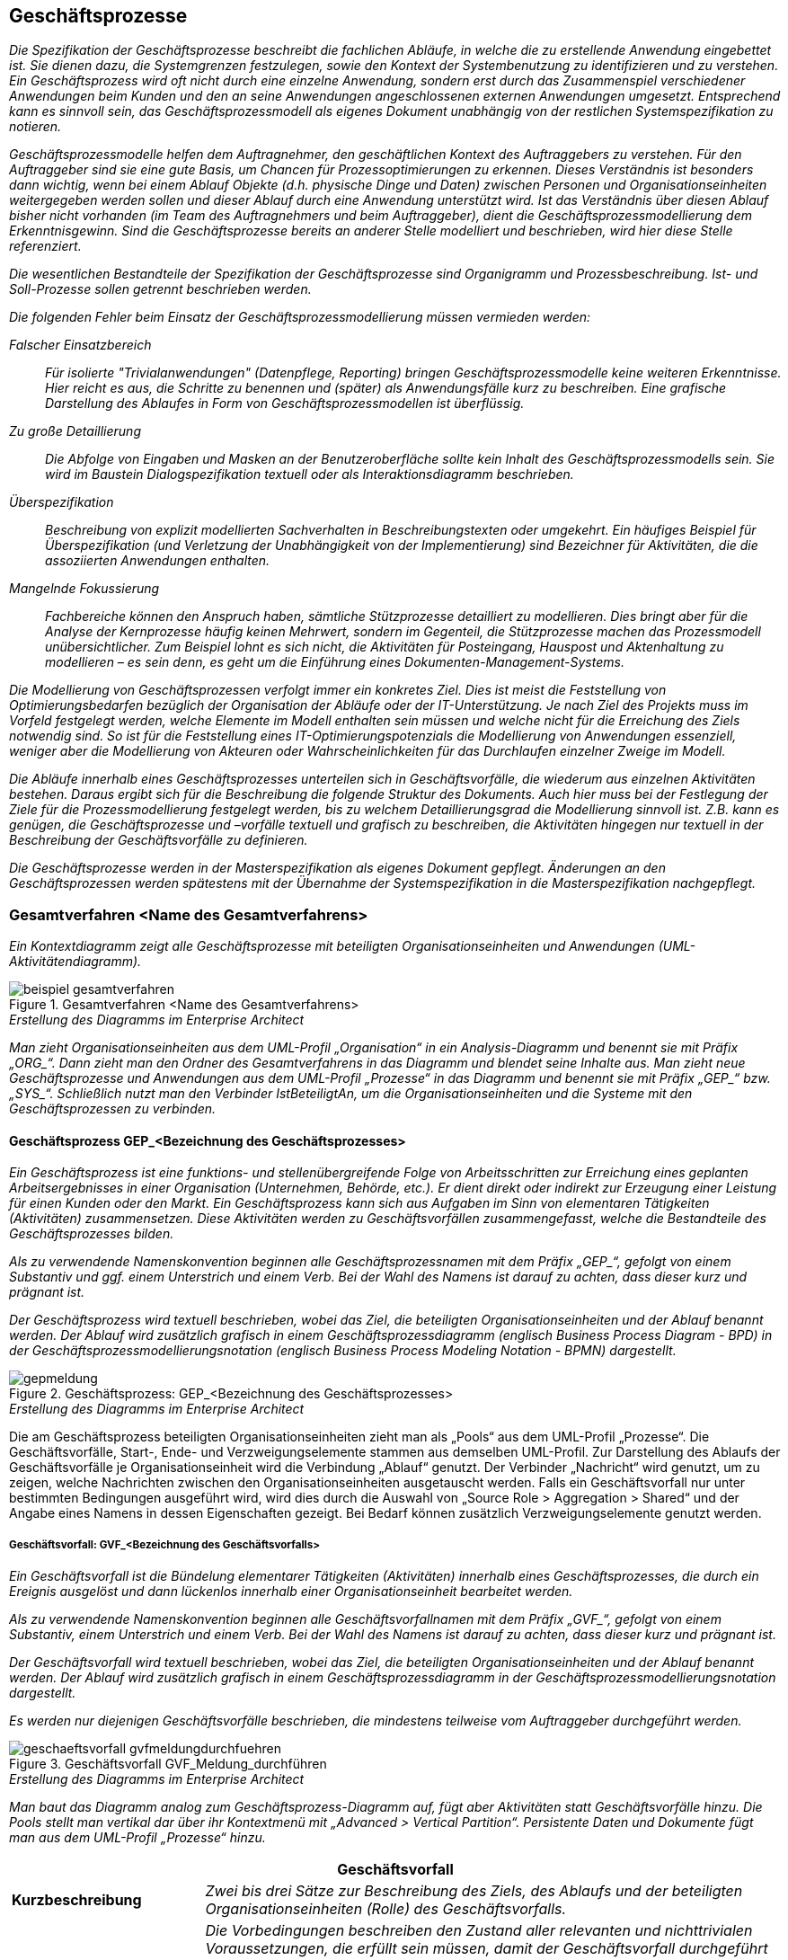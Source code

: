 [[geschaeftsprozesse]]
== Geschäftsprozesse

_Die Spezifikation der Geschäftsprozesse beschreibt die fachlichen Abläufe, in welche die zu erstellende Anwendung eingebettet ist.
Sie dienen dazu, die Systemgrenzen festzulegen, sowie den Kontext der Systembenutzung zu identifizieren und zu verstehen.
Ein Geschäftsprozess wird oft nicht durch eine einzelne Anwendung, sondern erst durch das Zusammenspiel verschiedener Anwendungen beim Kunden und den an seine Anwendungen angeschlossenen externen Anwendungen umgesetzt.
Entsprechend kann es sinnvoll sein, das Geschäftsprozessmodell als eigenes Dokument unabhängig von der restlichen Systemspezifikation zu notieren._

_Geschäftsprozessmodelle helfen dem Auftragnehmer, den geschäftlichen Kontext des Auftraggebers zu verstehen.
Für den Auftraggeber sind sie eine gute Basis, um Chancen für Prozessoptimierungen zu erkennen.
Dieses Verständnis ist besonders dann wichtig, wenn bei einem Ablauf Objekte (d.h. physische Dinge und Daten) zwischen Personen und Organisationseinheiten weitergegeben werden sollen und dieser Ablauf durch eine Anwendung unterstützt wird.
Ist das Verständnis über diesen Ablauf bisher nicht vorhanden (im Team des Auftragnehmers und beim Auftraggeber), dient die Geschäftsprozessmodellierung dem Erkenntnisgewinn.
Sind die Geschäftsprozesse bereits an anderer Stelle modelliert und beschrieben, wird hier diese Stelle referenziert._

_Die wesentlichen Bestandteile der Spezifikation der Geschäftsprozesse sind Organigramm und Prozessbeschreibung.
Ist- und Soll-Prozesse sollen getrennt beschrieben werden._

_Die folgenden Fehler beim Einsatz der Geschäftsprozessmodellierung müssen vermieden werden:_

_Falscher Einsatzbereich_::
_Für isolierte "Trivialanwendungen" (Datenpflege, Reporting) bringen Geschäftsprozessmodelle keine weiteren Erkenntnisse.
Hier reicht es aus, die Schritte zu benennen und (später) als Anwendungsfälle kurz zu beschreiben.
Eine grafische Darstellung des Ablaufes in Form von Geschäftsprozessmodellen ist überflüssig._

_Zu große Detaillierung_::
_Die Abfolge von Eingaben und Masken an der Benutzeroberfläche sollte kein Inhalt des Geschäftsprozessmodells sein.
Sie wird im Baustein Dialogspezifikation textuell oder als Interaktionsdiagramm beschrieben._

_Überspezifikation_::
_Beschreibung von explizit modellierten Sachverhalten in Beschreibungstexten oder umgekehrt.
Ein häufiges Beispiel für Überspezifikation (und Verletzung der Unabhängigkeit von der Implementierung) sind Bezeichner für Aktivitäten, die die assoziierten Anwendungen enthalten._

_Mangelnde Fokussierung_::
_Fachbereiche können den Anspruch haben, sämtliche Stützprozesse detailliert zu modellieren.
Dies bringt aber für die Analyse der Kernprozesse häufig keinen Mehrwert, sondern im Gegenteil, die Stützprozesse machen das Prozessmodell unübersichtlicher.
Zum Beispiel lohnt es sich nicht, die Aktivitäten für Posteingang, Hauspost und Aktenhaltung zu modellieren – es sein denn, es geht um die Einführung eines Dokumenten-Management-Systems._

_Die Modellierung von Geschäftsprozessen verfolgt immer ein konkretes Ziel.
Dies ist meist die Feststellung von Optimierungsbedarfen bezüglich der Organisation der Abläufe oder der IT-Unterstützung.
Je nach Ziel des Projekts muss im Vorfeld festgelegt werden, welche Elemente im Modell enthalten sein müssen und welche nicht für die Erreichung des Ziels notwendig sind.
So ist für die Feststellung eines IT-Optimierungspotenzials die Modellierung von Anwendungen essenziell, weniger aber die Modellierung von Akteuren oder Wahrscheinlichkeiten für das Durchlaufen einzelner Zweige im Modell._

_Die Abläufe innerhalb eines Geschäftsprozesses unterteilen sich in Geschäftsvorfälle, die wiederum aus einzelnen Aktivitäten bestehen.
Daraus ergibt sich für die Beschreibung die folgende Struktur des Dokuments.
Auch hier muss bei der Festlegung der Ziele für die Prozessmodellierung festgelegt werden, bis zu welchem Detaillierungsgrad die Modellierung sinnvoll ist. Z.B. kann es genügen, die Geschäftsprozesse und –vorfälle textuell und grafisch zu beschreiben, die Aktivitäten hingegen nur textuell in der Beschreibung der Geschäftsvorfälle zu definieren._

_Die Geschäftsprozesse werden in der Masterspezifikation als eigenes Dokument gepflegt.
Änderungen an den Geschäftsprozessen werden spätestens mit der Übernahme der Systemspezifikation in die Masterspezifikation nachgepflegt._

[[gesamtverfahren-name-gesamtverfahrens]]
=== Gesamtverfahren <Name des Gesamtverfahrens>

_Ein Kontextdiagramm zeigt alle Geschäftsprozesse mit beteiligten Organisationseinheiten und Anwendungen (UML-Aktivitätendiagramm)._

[[beispiel-gesamtverfahren]]
.Gesamtverfahren <Name des Gesamtverfahrens>
image::vorlage-systemspezifikation/beispiel-gesamtverfahren.png[]

._Erstellung des Diagramms im Enterprise Architect_
****
_Man zieht Organisationseinheiten aus dem UML-Profil „Organisation“ in ein Analysis-Diagramm und benennt sie mit Präfix +„ORG_“+.
Dann zieht man den Ordner des Gesamtverfahrens in das Diagramm und blendet seine Inhalte aus.
Man zieht neue Geschäftsprozesse und Anwendungen aus dem UML-Profil „Prozesse“ in das Diagramm und benennt sie mit Präfix +„GEP_“+ bzw. +„SYS_“+.
Schließlich nutzt man den Verbinder IstBeteiligtAn, um die Organisationseinheiten und die Systeme mit den Geschäftsprozessen zu verbinden._
****

[[geschaeftsprozess-gep-bezeichnung-geschaeftsprozesses]]
==== Geschäftsprozess GEP_<Bezeichnung des Geschäftsprozesses>

_Ein Geschäftsprozess ist eine funktions- und stellenübergreifende Folge von Arbeitsschritten zur Erreichung eines geplanten Arbeitsergebnisses in einer Organisation (Unternehmen, Behörde, etc.).
Er dient direkt oder indirekt zur Erzeugung einer Leistung für einen Kunden oder den Markt.
Ein Geschäftsprozess kann sich aus Aufgaben im Sinn von elementaren Tätigkeiten (Aktivitäten) zusammensetzen.
Diese Aktivitäten werden zu Geschäftsvorfällen zusammengefasst, welche die Bestandteile des Geschäftsprozesses bilden._

_Als zu verwendende Namenskonvention beginnen alle Geschäftsprozessnamen mit dem Präfix +„GEP_“+, gefolgt von einem Substantiv und ggf. einem Unterstrich und einem Verb.
Bei der Wahl des Namens ist darauf zu achten, dass dieser kurz und prägnant ist._

_Der Geschäftsprozess wird textuell beschrieben, wobei das Ziel, die beteiligten Organisationseinheiten und der Ablauf benannt werden.
Der Ablauf wird zusätzlich grafisch in einem Geschäftsprozessdiagramm (englisch Business Process Diagram - BPD) in der Geschäftsprozessmodellierungsnotation (englisch Business Process Modeling Notation - BPMN) dargestellt._

[[gep-meldung]]
.Geschäftsprozess: GEP_<Bezeichnung des Geschäftsprozesses>
image::vorlage-systemspezifikation/gepmeldung.png[]

._Erstellung des Diagramms im Enterprise Architect_
****
Die am Geschäftsprozess beteiligten Organisationseinheiten zieht man als „Pools“ aus dem UML-Profil „Prozesse“.
Die Geschäftsvorfälle, Start-, Ende- und Verzweigungselemente stammen aus demselben UML-Profil.
Zur Darstellung des Ablaufs der Geschäftsvorfälle je Organisationseinheit wird die Verbindung „Ablauf“ genutzt.
Der Verbinder „Nachricht“ wird genutzt, um zu zeigen, welche Nachrichten zwischen den Organisationseinheiten ausgetauscht werden.
Falls ein Geschäftsvorfall nur unter bestimmten Bedingungen ausgeführt wird, wird dies durch die Auswahl von „Source Role > Aggregation > Shared“ und der Angabe eines Namens in dessen Eigenschaften gezeigt.
Bei Bedarf können zusätzlich Verzweigungselemente genutzt werden.
****

[[geschaeftsvorfall-gvf-bezeichnung-geschaeftsvorfalls]]
===== Geschäftsvorfall: GVF_<Bezeichnung des Geschäftsvorfalls>

_Ein Geschäftsvorfall ist die Bündelung elementarer Tätigkeiten (Aktivitäten) innerhalb eines Geschäftsprozesses, die durch ein Ereignis ausgelöst und dann lückenlos innerhalb einer Organisationseinheit bearbeitet werden._

_Als zu verwendende Namenskonvention beginnen alle Geschäftsvorfallnamen mit dem Präfix +„GVF_“+, gefolgt von einem Substantiv, einem Unterstrich und einem Verb.
Bei der Wahl des Namens ist darauf zu achten, dass dieser kurz und prägnant ist._

_Der Geschäftsvorfall wird textuell beschrieben, wobei das Ziel, die beteiligten Organisationseinheiten und der Ablauf benannt werden.
Der Ablauf wird zusätzlich grafisch in einem Geschäftsprozessdiagramm in der Geschäftsprozessmodellierungsnotation dargestellt._

_Es werden nur diejenigen Geschäftsvorfälle beschrieben, die mindestens teilweise vom Auftraggeber durchgeführt werden._

[[gvf-meldung-durchfuehren]]
.Geschäftsvorfall GVF_Meldung_durchführen
image::vorlage-systemspezifikation/geschaeftsvorfall-gvfmeldungdurchfuehren.png[]

._Erstellung des Diagramms im Enterprise Architect_
****
_Man baut das Diagramm analog zum Geschäftsprozess-Diagramm auf, fügt aber Aktivitäten statt Geschäftsvorfälle hinzu.
Die Pools stellt man vertikal dar über ihr Kontextmenü mit „Advanced > Vertical Partition“.
Persistente Daten und Dokumente fügt man aus dem UML-Profil „Prozesse“ hinzu._
****

[cols="2,6", options="header"]
|===
2+| Geschäftsvorfall

|*Kurzbeschreibung*
|_Zwei bis drei Sätze zur Beschreibung des Ziels, des Ablaufs und der beteiligten Organisationseinheiten (Rolle) des Geschäftsvorfalls._

|*Vorbedingungen/ auslösendes Ereignis*
|_Die Vorbedingungen beschreiben den Zustand aller relevanten und nichttrivialen Voraussetzungen, die erfüllt sein müssen, damit der Geschäftsvorfall durchgeführt werden kann.
Sie werden als Punkte-Liste beschrieben.
Jeder Punkt beschreibt ein Set an Vorbedingungen, welche vollständig gelten müssen._

_Auslöser für den Geschäftsvorfall sind Ereignisse wie auslösende Handlungen anderer Akteure oder Zeitpunkte._

|*Nachbedingungen/ Ergebnisse*
|_Beschreibung des erwarteten Zustandes nach Ausführung des Geschäftsvorfalls.
Es kann hier auch mehrere Nachbedingungen geben, wenn es alternative Zustände nach der Ausführung gibt, z.B. Erfolg oder Fehler._
|===

[[aktivitaet-aktbezeichnung-aktivitaet]]
====== Aktivität AKT_<Bezeichnung der Aktivität>

_Eine Aktivität ist eine Tätigkeit, die einen elementaren, logischen Schritt innerhalb eines Geschäftsvorfalls bildet.
Sie wird unterbrechungsfrei von einem Akteur ausgeführt.
Eine Aktivität kann sowohl manuell als auch teilweise oder vollständig automatisiert (Computer-unterstützt) ablaufen (z.B. „Meldung prüfen“)._

_Als zu verwendende Namenskonvention beginnen alle Aktivitätennamen mit dem Präfix +„AKT_“+, gefolgt von einem Substantiv, einem Unterstrich und einem Verb._

_Die Aktivität wird gemäß der nachfolgenden Tabelle textuell beschrieben._

_Es werden nur diejenigen Aktivitäten beschrieben, die vom Auftraggeber durchgeführt werden._

[cols="2,6", options="header"]
|===
2+| Aktivität

|*Organisationseinheit*
|_Beteiligte Organisationseinheit oder Rolle._

|*Kurzbeschreibung*
|_Zwei bis drei Sätze zur Beschreibung des Ziels und des Ablaufs der Aktivität._

|*Vorbedingungen/ auslösendes Ereignis*
|_Die Vorbedingungen beschreiben den Zustand aller relevanten und nichttrivialen Voraussetzungen, die erfüllt sein müssen, damit die Aktivität durchgeführt werden kann.
Sie werden als Punkte-Liste beschrieben.
Jeder Punkt beschreibt einen Satz an Vorbedingungen, der vollständig gelten muss._

_Auslöser für die Durchführung der Aktivität sind Ereignisse wie auslösende Handlungen anderer Akteure oder Zeitpunkte._

|*Nachbedingungen/ Ergebnisse*
|_Beschreibung des erwarteten Zustandes nach Ausführung der Aktivität.
Wenn möglich Verweise auf erzeugte persistente Daten oder Dokumente.
Es kann hier auch mehrere Nachbedingungen geben, wenn es alternative Zustände nach der Ausführung gibt, z.B. Erfolg oder Fehler._

|*Automatisierungsgrad*
|_Inwieweit wird die Aktivität durch Anwendungen unterstützt? Mögliche Ausprägungen sind „vollautomatisiert“, „teilautomatisiert“ und „manuell“._

|*Beteiligte Systeme*
|_Beteiligte Anwendungen, wenn die Aktivität nicht manuell durchgeführt wird._

|*Verwendete Anwendungsfälle*
|_Hier werden alle Anwendungsfälle als Spiegelstrichaufzählung aufgelistet, die die Aktivität umsetzen.
Bei Beteiligung mehrerer Anwendungen werden die Anwendungsfälle den Systemen zugeordnet._
|===

[[aktivitaet-aktbezeichnung-aktivitaet-2]]
====== Aktivität AKT_<Bezeichnung der Aktivität>

_Dieser Abschnitt ist ein Platzhalter, um zu verdeutlichen, dass ab hier weitere Aktivitäten des Geschäftsvorfalls zu beschreiben sind._

[[geschaeftsvorfall-gvfbezeichnung-geschaeftsvorfalls]]
===== Geschäftsvorfall GVF_<Bezeichnung des Geschäftsvorfalls>

_Dieser Abschnitt ist ein Platzhalter, um zu verdeutlichen, dass ab hier weitere Geschäftsvorfälle und dazu gehörende Aktivitäten des Geschäftsprozesses zu beschreiben sind._

[[geschaeftsprozess-gepbezeichnung-geschaeftsprozesses]]
==== Geschäftsprozess GEP_<Bezeichnung des Geschäftsprozesses>

_Dieser Abschnitt ist ein Platzhalter, um zu verdeutlichen, dass ab hier weitere Geschäftsprozesse und dazu gehörende Geschäftsvorfälle und Aktivitäten zu beschreiben sind._

[[dokumente]]
==== Dokumente

_Ein Dokument ist ein in Papierform oder elektronisch vorliegendes Schriftstück, das innerhalb der Geschäftsprozesse des Gesamtverfahrens genutzt oder erstellt wird._

[[dokument-dokbezeichnung-dokuments]]
===== Dokument DOK_<Bezeichnung des Dokuments>

_In diesem Abschnitt wird ein Dokument des Gesamtverfahrens beschrieben._

[[dokument-dokbezeichnung-dokuments-1]]
===== Dokument DOK_<Bezeichnung des Dokuments>

_Dieser Abschnitt ist ein Platzhalter, um zu verdeutlichen, dass ab hier weitere Dokumente des Gesamtverfahrens zu beschreiben sind._

[[persistente-datenhaltung]]
==== Persistente Datenhaltung

_Die verschiedenen Datenbestände des Gesamtverfahrens enthalten die Daten, die zur Ausführung der Geschäftsprozesse dauerhaft gespeichert werden.
Eine Trennung der Daten in verschiedene Datenbestände kann durch die Aufteilung in verschiedene Organisationseinheiten oder unterschiedliche Zwecke der Datenhaltung begründet sein.
Hier sollte neben der Beschreibung jedes Datenbestands auch eine grobe Mengenabschätzung der Größe des Datenbestands notiert werden._

[[persistente-daten-datbezeichnung-datenbestands-1]]
===== Persistente Daten DAT_<Bezeichnung des Datenbestands>

_In diesem Abschnitt wird ein Datenbestand des Gesamtverfahrens beschrieben._

[[persistente-daten-datbezeichnung-datenbestands-2]]
===== Persistente Daten DAT_<Bezeichnung des Datenbestands>

_Dieser Abschnitt ist ein Platzhalter, um zu verdeutlichen, dass ab hier weitere persistente Daten des Gesamtverfahrens zu beschreiben sind._

[[organisationseinheiten]]
=== Organisationseinheiten

_Verschiedene Organisationseinheiten nehmen verschiedene Rollen im Ablauf eines Geschäftsprozesses wahr.
Aktivitäten eines Geschäftsprozesses können von den beteiligten Organisationseinheiten manuell (d.h. durch Personen), automatisiert (d.h. im Auftrag der Organisationseinheiten durch Anwendungen) oder teilautomatisiert durchgeführt werden.
Dieselbe Organisationseinheit kann in verschiedenen Gesamtverfahren auftreten.
Hier werden diese Organisationseinheiten mit ihren Aufgaben im Verfahren sowie ihrer Rolle im Geschäftsprozess beschrieben._

_Ein Organigramm (UML-Komponentendiagramm) und eine textuelle Beschreibung geben einen Überblick über die beteiligten Organisationseinheiten (Rollen)._

[[organigramm]]
.Organigramm von <abc>
image::vorlage-systemspezifikation/organigramm.png[]

._Erstellung des Diagramms im Enterprise Architect_
****
_Man fügt alle Organisationseinheiten aus dem UML-Profil „Organisation“ in ein Use Case Diagramm ein und ordnet sie an.
Zusammengehörige Organisationseinheiten erhalten eine gemeinsame Boundary mit passendem Namen und Schriftart Arial Bold 14.
Man nutzt die Verbinder aus demselben UML-Profil, um Organisationsstrukturen darzustellen._
****

[[organisationseinheit-orgbezeichnung-organisationseinheit-1]]
==== Organisationseinheit ORG_<Bezeichnung der Organisationseinheit>

_In diesem Abschnitt wird eine Organisationseinheit mit ihren Aufgaben im Verfahren sowie ihrer Rolle im Geschäftsprozess beschrieben._

[[organisationseinheit-orgbezeichnung-organisationseinheit-2]]
==== Organisationseinheit ORG_<Bezeichnung der Organisationseinheit>

_Dieser Abschnitt ist ein Platzhalter, um zu verdeutlichen, dass ab hier weitere Organisationseinheiten zu beschreiben sind._

[[anwendungen]]
=== Anwendungen

_Anwendungen unterstützen teilautomatisierte und automatisierte Aktivitäten.
Anwendungen werden in fachliche Domänen unterteilt, die z.B. nach den Zuständigkeiten der Fachbereiche geordnet sein können.
In diesem Abschnitt werden die Domänen textuell erklärt und grafisch die Anwendungen in die Domänen eingeordnet._

[[anmeldungssysteme-domaenenzugehoerigkeit]]
.Anwendungen und ihre Domänenzugehörigkeit
image::vorlage-systemspezifikation/anwendungen-domaenenzugehoerigkeit.png[]

._Erstellung des Diagramms im Enterprise Architect_
****
_Alle Anwendungen werden in ein Use Case Diagramm gezogen.
Dann werden sie nach Domänen geordnet und jede Domäne wird als Boundary mit Namen eingezeichnet._
****

[[anwendung-sysbezeichnung-anwendung-1]]
==== Anwendung SYS_<Bezeichnung der Anwendung>

_In diesem Abschnitt wird eine Anwendung beschrieben.
Seine fachliche Zielsetzung wird beschrieben._

[[anwendung-sysbezeichnung-anwendung-2]]
==== Anwendung SYS_<Bezeichnung der Anwendung>

_Dieser Abschnitt ist ein Platzhalter, um zu verdeutlichen, dass ab hier weitere Anwendungen zu beschreiben sind._
